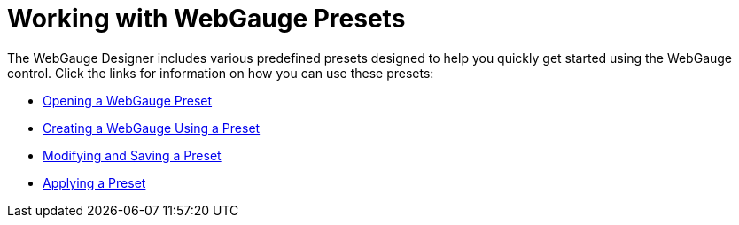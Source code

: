 ﻿////

|metadata|
{
    "name": "webgauge-working-with-webgauge-presets",
    "controlName": ["WebGauge"],
    "tags": ["How Do I"],
    "guid": "{1D37216D-1AA3-4C66-B1E5-6BDA6DDEA175}",  
    "buildFlags": [],
    "createdOn": "0001-01-01T00:00:00Z"
}
|metadata|
////

= Working with WebGauge Presets

The WebGauge Designer includes various predefined presets designed to help you quickly get started using the WebGauge control. Click the links for information on how you can use these presets:

* link:webgauge-opening-a-webgauge-preset.html[Opening a WebGauge Preset]
* link:webgauge-creating-a-webgauge-using-a-preset.html[Creating a WebGauge Using a Preset]
* link:webgauge-modifying-and-saving-a-preset.html[Modifying and Saving a Preset]
* link:webgauge-applying-a-preset.html[Applying a Preset]